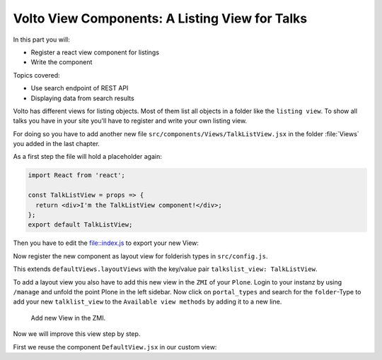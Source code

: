 .. _volto_talk_listview-label:

Volto View Components: A Listing View for Talks
===============================================

In this part you will:

* Register a react view component for listings
* Write the component


Topics covered:

* Use search endpoint of REST API
* Displaying data from search results

Volto has different views for listing objects. Most of them list all objects in a folder like the ``listing view``. To show all talks you have in your site you'll have to register and write your own listing view. 

For doing so you have to add another new file ``src/components/Views/TalkListView.jsx`` in the folder :file:`Views` you added in the last chapter.

As a first step the file will hold a placeholder again:

..  code-block:: js

    import React from 'react';

    const TalkListView = props => {
      return <div>I'm the TalkListView component!</div>;
    };
    export default TalkListView;

Then you have to edit the file::index.js to export your new View:

..  code-block:: js
    :emphasize-lines: 1,4

    import TalkListView from './Views/TalkListView';
    import TalkView from './Views/TalkView';

    export { TalkListView, TalkView };

Now register the new component as layout view for folderish types in ``src/config.js``.

..  code-block:: js
    :emphasize-lines: 2,8-11

    import { TalkView } from './components';
    import { TalkListView } from './components';

    [...]

    export const views = {
    ...defaultViews,
    layoutViews: {
        ...defaultViews.layoutViews,
        talkslist_view: TalkListView,
    },
    contentTypesViews: {
        ...defaultViews.contentTypesViews,
        Talk: TalkView,
    },
    };

This extends ``defaultViews.layoutViews`` with the key/value pair ``talkslist_view: TalkListView``.

To add a layout view you also have to add this new view in the ``ZMI`` of your ``Plone``. Login to your instanz by using ``/manage`` and unfold the point Plone in the left sidebar. Now click on ``portal_types`` and search for the ``folder``-Type to add your new ``talklist_view`` to the ``Available view methods`` by adding it to a new line.

.. figure:: _static/add_talklistview_in_zmi.png
	:scale: 50 %
	:alt: Add new View in the ZMI.

	Add new View in the ZMI.

Now we will improve this view step by step.

First we reuse the component ``DefaultView.jsx`` in our custom view:
